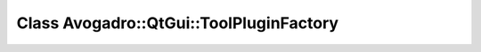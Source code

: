 Class Avogadro::QtGui::ToolPluginFactory
========================================

.. doxygenclass:: Avogadro::QtGui::ToolPluginFactory
   :members:
